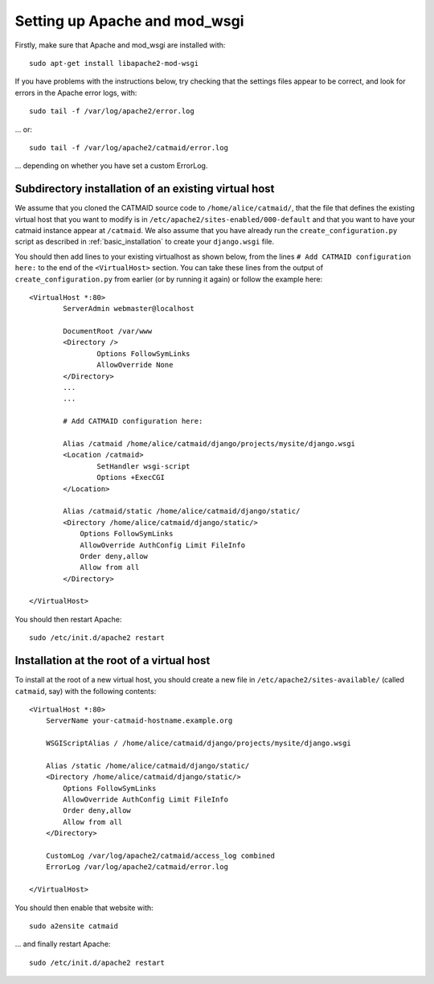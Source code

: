 .. _apache:

Setting up Apache and mod_wsgi
------------------------------

Firstly, make sure that Apache and mod_wsgi are installed with::

    sudo apt-get install libapache2-mod-wsgi

If you have problems with the instructions below, try checking
that the settings files appear to be correct, and look for
errors in the Apache error logs, with::

     sudo tail -f /var/log/apache2/error.log

... or::

     sudo tail -f /var/log/apache2/catmaid/error.log

... depending on whether you have set a custom ErrorLog.

Subdirectory installation of an existing virtual host
^^^^^^^^^^^^^^^^^^^^^^^^^^^^^^^^^^^^^^^^^^^^^^^^^^^^^

We assume that you cloned the CATMAID source code to
``/home/alice/catmaid/``, that the file that defines the
existing virtual host that you want to modify is in
``/etc/apache2/sites-enabled/000-default`` and that you want to
have your catmaid instance appear at ``/catmaid``.  We also
assume that you have already run the ``create_configuration.py``
script as described in :ref:`basic_installation` to create your
``django.wsgi`` file.

You should then add lines to your existing virtualhost as shown
below, from the lines ``# Add CATMAID configuration here:`` to
the end of the ``<VirtualHost>`` section.  You can take these
lines from the output of ``create_configuration.py`` from
earlier (or by running it again) or follow the example here::

     <VirtualHost *:80>
             ServerAdmin webmaster@localhost

             DocumentRoot /var/www
             <Directory />
                     Options FollowSymLinks
                     AllowOverride None
             </Directory>
             ...
             ...

             # Add CATMAID configuration here:

             Alias /catmaid /home/alice/catmaid/django/projects/mysite/django.wsgi
             <Location /catmaid>
                     SetHandler wsgi-script
                     Options +ExecCGI
             </Location>

             Alias /catmaid/static /home/alice/catmaid/django/static/
             <Directory /home/alice/catmaid/django/static/>
                 Options FollowSymLinks
                 AllowOverride AuthConfig Limit FileInfo
                 Order deny,allow
                 Allow from all
             </Directory>

     </VirtualHost>

You should then restart Apache::

     sudo /etc/init.d/apache2 restart

Installation at the root of a virtual host
^^^^^^^^^^^^^^^^^^^^^^^^^^^^^^^^^^^^^^^^^^

To install at the root of a new virtual host, you should create
a new file in ``/etc/apache2/sites-available/`` (called
``catmaid``, say) with the following contents::

    <VirtualHost *:80>
        ServerName your-catmaid-hostname.example.org

        WSGIScriptAlias / /home/alice/catmaid/django/projects/mysite/django.wsgi

        Alias /static /home/alice/catmaid/django/static/
        <Directory /home/alice/catmaid/django/static/>
            Options FollowSymLinks
            AllowOverride AuthConfig Limit FileInfo
            Order deny,allow
            Allow from all
        </Directory>

        CustomLog /var/log/apache2/catmaid/access_log combined
        ErrorLog /var/log/apache2/catmaid/error.log

    </VirtualHost>

You should then enable that website with::

    sudo a2ensite catmaid

... and finally restart Apache::

     sudo /etc/init.d/apache2 restart
